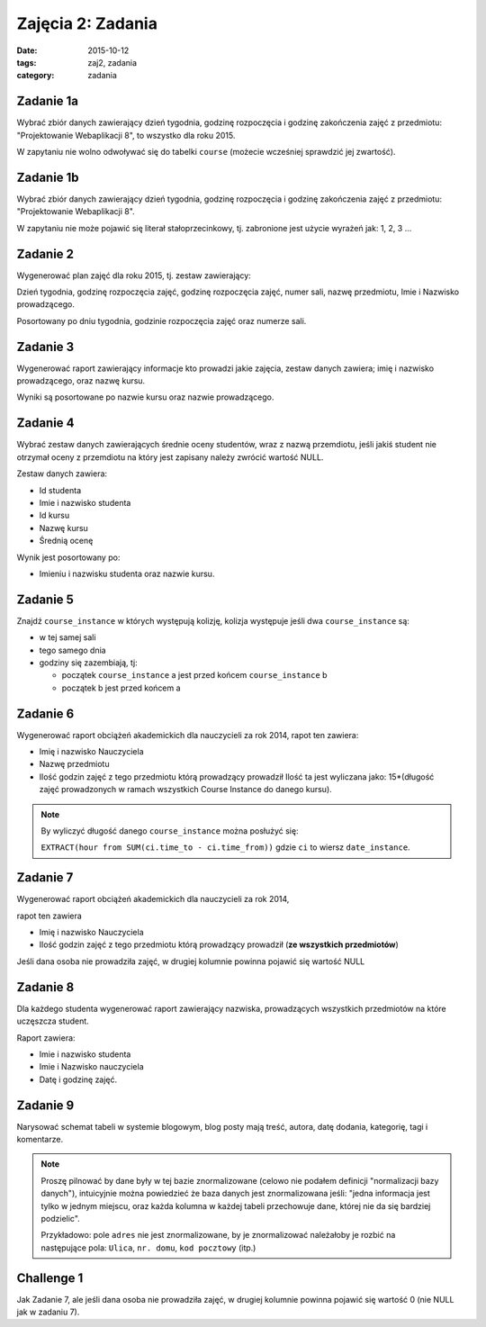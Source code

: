 Zajęcia 2: Zadania
==================

:date: 2015-10-12
:tags: zaj2, zadania
:category: zadania

Zadanie 1a
----------

Wybrać zbiór danych zawierający dzień tygodnia, godzinę rozpoczęcia i
godzinę zakończenia zajęć z przedmiotu: "Projektowanie Webaplikacji 8",
to wszystko dla roku 2015.

W zapytaniu nie wolno odwoływać się do tabelki ``course`` (możecie
wcześniej sprawdzić jej zwartość).

Zadanie 1b
----------

Wybrać zbiór danych zawierający dzień tygodnia, godzinę rozpoczęcia i
godzinę zakończenia zajęć z przedmiotu: "Projektowanie Webaplikacji 8".

W zapytaniu nie może pojawić się literał stałoprzecinkowy, tj. zabronione
jest użycie wyrażeń jak: 1, 2, 3 ...


Zadanie 2
---------

Wygenerować plan zajęć dla roku 2015, tj. zestaw zawierający:

Dzień tygodnia, godzinę rozpoczęcia zajęć, godzinę rozpoczęcia zajęć, numer sali, nazwę przedmiotu, Imie i Nazwisko prowadzącego.

Posortowany po dniu tygodnia, godzinie rozpoczęcia zajęć oraz numerze sali.

Zadanie 3
---------


Wygenerować raport zawierający informacje kto prowadzi jakie zajęcia,
zestaw danych zawiera; imię i nazwisko prowadzącego, oraz nazwę kursu.

Wyniki są posortowane po nazwie kursu oraz nazwie prowadzącego.


Zadanie 4
---------

Wybrać zestaw danych zawierających średnie oceny studentów,
wraz z nazwą przemdiotu, jeśli jakiś student nie otrzymał oceny z przemdiotu
na który jest zapisany należy zwrócić wartość NULL.

Zestaw danych zawiera:

* Id studenta
* Imie i nazwisko studenta
* Id kursu
* Nazwę kursu
* Średnią ocenę 

Wynik jest posortowany po:

* Imieniu i nazwisku studenta oraz nazwie kursu.

Zadanie 5
---------

Znajdź ``course_instance`` w których występują kolizję, kolizja występuje jeśli
dwa ``course_instance`` są:

* w tej samej sali
* tego samego dnia
* godziny się zazembiają, tj:

  * początek ``course_instance`` a jest przed końcem ``course_instance`` b
  * początek b jest przed końcem a

Zadanie 6
---------

Wygenerować raport obciążeń akademickich dla nauczycieli za rok 2014,
rapot ten zawiera:

* Imię i nazwisko Nauczyciela
* Nazwę przedmiotu
* Ilość godzin zajęć z tego przedmiotu którą prowadzący prowadził
  Ilość ta jest wyliczana jako: 15*(długość zajęć prowadzonych w ramach
  wszystkich Course Instance do danego kursu).


.. note::

  By wyliczyć długość danego ``course_instance`` można posłużyć się:

  ``EXTRACT(hour from SUM(ci.time_to - ci.time_from))`` gdzie ``ci`` to
  wiersz ``date_instance``.

Zadanie 7
---------

Wygenerować raport obciążeń akademickich dla nauczycieli za rok 2014,

rapot ten zawiera

* Imię i nazwisko Nauczyciela
* Ilość godzin zajęć z tego przedmiotu którą prowadzący prowadził
  (**ze wszystkich przedmiotów**)

Jeśli dana osoba nie prowadziła zajęć, w drugiej kolumnie
powinna pojawić się wartość NULL

Zadanie 8
---------

Dla każdego studenta wygenerować raport zawierający nazwiska, prowadzących
wszystkich przedmiotów na które uczęszcza student.

Raport zawiera:

* Imie i nazwisko studenta
* Imie i Nazwisko nauczyciela
* Datę i godzinę zajęć.


Zadanie 9
---------

Narysować schemat tabeli w systemie blogowym, blog posty mają treść,
autora, datę dodania, kategorię, tagi i komentarze.

.. note::

  Proszę pilnować by dane były w tej bazie znormalizowane (celowo nie podałem
  definicji "normalizacji bazy danych"), intuicyjnie można powiedzieć że
  baza danych jest znormalizowana jeśli: "jedna informacja jest tylko
  w jednym miejscu, oraz każda kolumna w każdej tabeli przechowuje
  dane, której nie da się bardziej podzielic".

  Przykładowo: pole ``adres`` nie jest znormalizowane, by je znormalizować
  należałoby je rozbić na następujące pola: ``Ulica``, ``nr. domu``,
  ``kod pocztowy`` (itp.)





Challenge 1
-----------

Jak Zadanie 7, ale jeśli dana osoba nie prowadziła zajęć, w drugiej kolumnie
powinna pojawić się wartość 0 (nie NULL jak w zadaniu 7).



